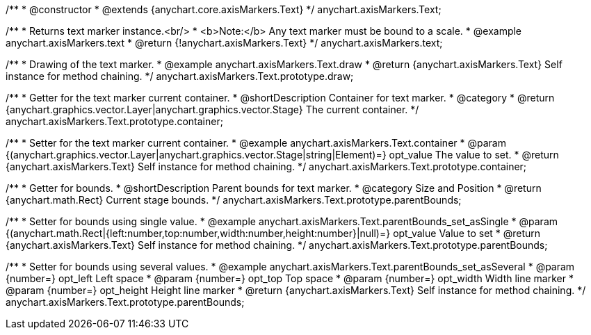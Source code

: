 /**
 * @constructor
 * @extends {anychart.core.axisMarkers.Text}
 */
anychart.axisMarkers.Text;


//----------------------------------------------------------------------------------------------------------------------
//
//  anychart.axisMarkers.text
//
//----------------------------------------------------------------------------------------------------------------------

/**
 * Returns text marker instance.<br/>
 * <b>Note:</b> Any text marker must be bound to a scale.
 * @example anychart.axisMarkers.text
 * @return {!anychart.axisMarkers.Text}
 */
anychart.axisMarkers.text;


//----------------------------------------------------------------------------------------------------------------------
//
//  anychart.axisMarkers.Text.prototype.draw
//
//----------------------------------------------------------------------------------------------------------------------

/**
 * Drawing of the text marker.
 * @example anychart.axisMarkers.Text.draw
 * @return {anychart.axisMarkers.Text} Self instance for method chaining.
 */
anychart.axisMarkers.Text.prototype.draw;


//----------------------------------------------------------------------------------------------------------------------
//
//  anychart.axisMarkers.Text.prototype.container
//
//----------------------------------------------------------------------------------------------------------------------

/**
 * Getter for the text marker current container.
 * @shortDescription Container for text marker.
 * @category
 * @return {anychart.graphics.vector.Layer|anychart.graphics.vector.Stage} The current container.
 */
anychart.axisMarkers.Text.prototype.container;

/**
 * Setter for the text marker current container.
 * @example anychart.axisMarkers.Text.container
 * @param {(anychart.graphics.vector.Layer|anychart.graphics.vector.Stage|string|Element)=} opt_value The value to set.
 * @return {anychart.axisMarkers.Text} Self instance for method chaining.
 */
anychart.axisMarkers.Text.prototype.container;


//----------------------------------------------------------------------------------------------------------------------
//
//  anychart.axisMarkers.Text.prototype.parentBounds
//
//----------------------------------------------------------------------------------------------------------------------

/**
 * Getter for bounds.
 * @shortDescription Parent bounds for text marker.
 * @category Size and Position
 * @return {anychart.math.Rect} Current stage bounds.
 */
anychart.axisMarkers.Text.prototype.parentBounds;

/**
 * Setter for bounds using single value.
 * @example anychart.axisMarkers.Text.parentBounds_set_asSingle
 * @param {(anychart.math.Rect|{left:number,top:number,width:number,height:number}|null)=} opt_value Value to set
 * @return {anychart.axisMarkers.Text} Self instance for method chaining.
 */
anychart.axisMarkers.Text.prototype.parentBounds;

/**
 * Setter for bounds using several values.
 * @example anychart.axisMarkers.Text.parentBounds_set_asSeveral
 * @param {number=} opt_left Left space
 * @param {number=} opt_top Top space
 * @param {number=} opt_width Width line marker
 * @param {number=} opt_height Height line marker
 * @return {anychart.axisMarkers.Text} Self instance for method chaining.
 */
anychart.axisMarkers.Text.prototype.parentBounds;
